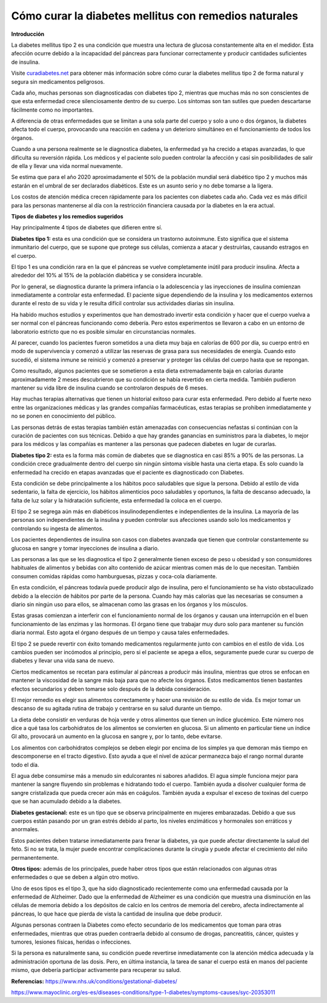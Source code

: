 Cómo curar la diabetes mellitus con remedios naturales
******************************************************

**Introducción**

La diabetes mellitus tipo 2 es una condición que muestra una lectura de glucosa constantemente alta en el medidor. Esta afección ocurre debido a la incapacidad del páncreas para funcionar correctamente y producir cantidades suficientes de insulina.

Visite `curadiabetes.net <http://curadiabetes.net>`_ para obtener más información sobre cómo curar la diabetes mellitus tipo 2 de forma natural y segura sin medicamentos peligrosos.

Cada año, muchas personas son diagnosticadas con diabetes tipo 2, mientras que muchas más no son conscientes de que esta enfermedad crece silenciosamente dentro de su cuerpo. Los síntomas son tan sutiles que pueden descartarse fácilmente como no importantes.

A diferencia de otras enfermedades que se limitan a una sola parte del cuerpo y solo a uno o dos órganos, la diabetes afecta todo el cuerpo, provocando una reacción en cadena y un deterioro simultáneo en el funcionamiento de todos los órganos.

Cuando a una persona realmente se le diagnostica diabetes, la enfermedad ya ha crecido a etapas avanzadas, lo que dificulta su reversión rápida. Los médicos y el paciente solo pueden controlar la afección y casi sin posibilidades de salir de ella y llevar una vida normal nuevamente.

Se estima que para el año 2020 aproximadamente el 50% de la población mundial será diabético tipo 2 y muchos más estarán en el umbral de ser declarados diabéticos. Este es un asunto serio y no debe tomarse a la ligera.

Los costos de atención médica crecen rápidamente para los pacientes con diabetes cada año. Cada vez es más difícil para las personas mantenerse al día con la restricción financiera causada por la diabetes en la era actual.

**Tipos de diabetes y los remedios sugeridos**

Hay principalmente 4 tipos de diabetes que difieren entre sí.

**Diabetes tipo 1:** esta es una condición que se considera un trastorno autoinmune. Esto significa que el sistema inmunitario del cuerpo, que se supone que protege sus células, comienza a atacar y destruirlas, causando estragos en el cuerpo.

El tipo 1 es una condición rara en la que el páncreas se vuelve completamente inútil para producir insulina. Afecta a alrededor del 10% al 15% de la población diabética y se considera incurable.

Por lo general, se diagnostica durante la primera infancia o la adolescencia y las inyecciones de insulina comienzan inmediatamente a controlar esta enfermedad. El paciente sigue dependiendo de la insulina y los medicamentos externos durante el resto de su vida y le resulta difícil controlar sus actividades diarias sin insulina.

Ha habido muchos estudios y experimentos que han demostrado invertir esta condición y hacer que el cuerpo vuelva a ser normal con el páncreas funcionando como debería. Pero estos experimentos se llevaron a cabo en un entorno de laboratorio estricto que no es posible simular en circunstancias normales.

Al parecer, cuando los pacientes fueron sometidos a una dieta muy baja en calorías de 600 por día, su cuerpo entró en modo de supervivencia y comenzó a utilizar las reservas de grasa para sus necesidades de energía. Cuando esto sucedió, el sistema inmune se reinició y comenzó a preservar y proteger las células del cuerpo hasta que se repongan.

Como resultado, algunos pacientes que se sometieron a esta dieta extremadamente baja en calorías durante aproximadamente 2 meses descubrieron que su condición se había revertido en cierta medida. También pudieron mantener su vida libre de insulina cuando se controlaron después de 6 meses.

Hay muchas terapias alternativas que tienen un historial exitoso para curar esta enfermedad. Pero debido al fuerte nexo entre las organizaciones médicas y las grandes compañías farmacéuticas, estas terapias se prohiben inmediatamente y no se ponen en conocimiento del público.

Las personas detrás de estas terapias también están amenazadas con consecuencias nefastas si continúan con la curación de pacientes con sus técnicas. Debido a que hay grandes ganancias en suministros para la diabetes, lo mejor para los médicos y las compañías es mantener a las personas que padecen diabetes en lugar de curarlas.

**Diabetes tipo 2:** esta es la forma más común de diabetes que se diagnostica en casi 85% a 90% de las personas. La condición crece gradualmente dentro del cuerpo sin ningún síntoma visible hasta una cierta etapa. Es solo cuando la enfermedad ha crecido en etapas avanzadas que el paciente es diagnosticado con Diabetes.

Esta condición se debe principalmente a los hábitos poco saludables que sigue la persona. Debido al estilo de vida sedentario, la falta de ejercicio, los hábitos alimenticios poco saludables y oportunos, la falta de descanso adecuado, la falta de luz solar y la hidratación suficiente, esta enfermedad la coloca en el cuerpo.

El tipo 2 se segrega aún más en diabéticos insulinodependientes e independientes de la insulina. La mayoría de las personas son independientes de la insulina y pueden controlar sus afecciones usando solo los medicamentos y controlando su ingesta de alimentos.

Los pacientes dependientes de insulina son casos con diabetes avanzada que tienen que controlar constantemente su glucosa en sangre y tomar inyecciones de insulina a diario.

Las personas a las que se les diagnostica el tipo 2 generalmente tienen exceso de peso u obesidad y son consumidores habituales de alimentos y bebidas con alto contenido de azúcar mientras comen más de lo que necesitan. También consumen comidas rápidas como hamburguesas, pizzas y coca-cola diariamente.

En esta condición, el páncreas todavía puede producir algo de insulina, pero el funcionamiento se ha visto obstaculizado debido a la elección de hábitos por parte de la persona. Cuando hay más calorías que las necesarias se consumen a diario sin ningún uso para ellos, se almacenan como las grasas en los órganos y los músculos. 

Estas grasas comienzan a interferir con el funcionamiento normal de los órganos y causan una interrupción en el buen funcionamiento de las enzimas y las hormonas. El órgano tiene que trabajar muy duro solo para mantener su función diaria normal. Esto agota el órgano después de un tiempo y causa tales enfermedades.

El tipo 2 se puede revertir con éxito tomando medicamentos regularmente junto con cambios en el estilo de vida. Los cambios pueden ser incómodos al principio, pero si el paciente se apega a ellos, seguramente puede curar su cuerpo de diabetes y llevar una vida sana de nuevo.

Ciertos medicamentos se recetan para estimular al páncreas a producir más insulina, mientras que otros se enfocan en mantener la viscosidad de la sangre más baja para que no afecte los órganos. Estos medicamentos tienen bastantes efectos secundarios y deben tomarse solo después de la debida consideración.

El mejor remedio es elegir sus alimentos correctamente y hacer una revisión de su estilo de vida. Es mejor tomar un descanso de su agitada rutina de trabajo y centrarse en su salud durante un tiempo.

La dieta debe consistir en verduras de hoja verde y otros alimentos que tienen un índice glucémico. Este número nos dice a qué tasa los carbohidratos de los alimentos se convierten en glucosa. Si un alimento en particular tiene un índice GI alto, provocará un aumento en la glucosa en sangre y, por lo tanto, debe evitarse.

Los alimentos con carbohidratos complejos se deben elegir por encima de los simples ya que demoran más tiempo en descomponerse en el tracto digestivo. Esto ayuda a que el nivel de azúcar permanezca bajo el rango normal durante todo el día.

El agua debe consumirse más a menudo sin edulcorantes ni sabores añadidos. El agua simple funciona mejor para mantener la sangre fluyendo sin problemas e hidratando todo el cuerpo. También ayuda a disolver cualquier forma de sangre cristalizada que pueda crecer aún más en coágulos. También ayuda a expulsar el exceso de toxinas del cuerpo que se han acumulado debido a la diabetes.

**Diabetes gestacional:** este es un tipo que se observa principalmente en mujeres embarazadas. Debido a que sus cuerpos están pasando por un gran estrés debido al parto, los niveles enzimáticos y hormonales son erráticos y anormales.

Estos pacientes deben tratarse inmediatamente para frenar la diabetes, ya que puede afectar directamente la salud del feto. Si no se trata, la mujer puede encontrar complicaciones durante la cirugía y puede afectar el crecimiento del niño permanentemente. 

**Otros tipos:** además de los principales, puede haber otros tipos que están relacionados con algunas otras enfermedades o que se deben a algún otro motivo.

Uno de esos tipos es el tipo 3, que ha sido diagnosticado recientemente como una enfermedad causada por la enfermedad de Alzheimer. Dado que la enfermedad de Alzheimer es una condición que muestra una disminución en las células de memoria debido a los depósitos de calcio en los centros de memoria del cerebro, afecta indirectamente al páncreas, lo que hace que pierda de vista la cantidad de insulina que debe producir.

Algunas personas contraen la Diabetes como efecto secundario de los medicamentos que toman para otras enfermedades, mientras que otras pueden contraerla debido al consumo de drogas, pancreatitis, cáncer, quistes y tumores, lesiones físicas, heridas o infecciones.

Si la persona es naturalmente sana, su condición puede revertirse inmediatamente con la atención médica adecuada y la administración oportuna de las dosis. Pero, en última instancia, la tarea de sanar el cuerpo está en manos del paciente mismo, que debería participar activamente para recuperar su salud.

**Referencias:**
https://www.nhs.uk/conditions/gestational-diabetes/

https://www.mayoclinic.org/es-es/diseases-conditions/type-1-diabetes/symptoms-causes/syc-20353011
